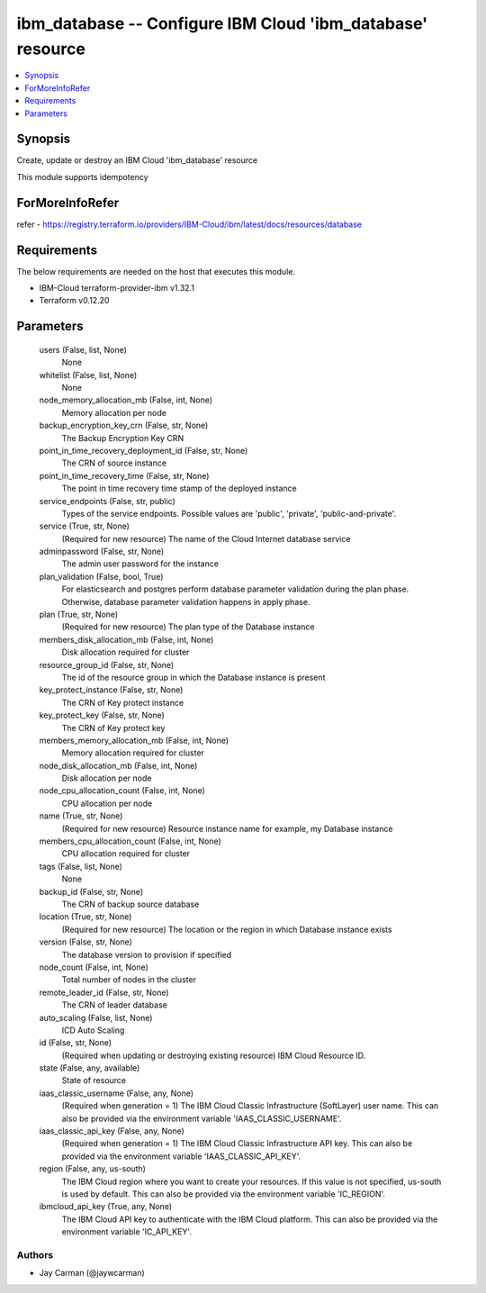 
ibm_database -- Configure IBM Cloud 'ibm_database' resource
===========================================================

.. contents::
   :local:
   :depth: 1


Synopsis
--------

Create, update or destroy an IBM Cloud 'ibm_database' resource

This module supports idempotency


ForMoreInfoRefer
----------------
refer - https://registry.terraform.io/providers/IBM-Cloud/ibm/latest/docs/resources/database

Requirements
------------
The below requirements are needed on the host that executes this module.

- IBM-Cloud terraform-provider-ibm v1.32.1
- Terraform v0.12.20



Parameters
----------

  users (False, list, None)
    None


  whitelist (False, list, None)
    None


  node_memory_allocation_mb (False, int, None)
    Memory allocation per node


  backup_encryption_key_crn (False, str, None)
    The Backup Encryption Key CRN


  point_in_time_recovery_deployment_id (False, str, None)
    The CRN of source instance


  point_in_time_recovery_time (False, str, None)
    The point in time recovery time stamp of the deployed instance


  service_endpoints (False, str, public)
    Types of the service endpoints. Possible values are 'public', 'private', 'public-and-private'.


  service (True, str, None)
    (Required for new resource) The name of the Cloud Internet database service


  adminpassword (False, str, None)
    The admin user password for the instance


  plan_validation (False, bool, True)
    For elasticsearch and postgres perform database parameter validation during the plan phase. Otherwise, database parameter validation happens in apply phase.


  plan (True, str, None)
    (Required for new resource) The plan type of the Database instance


  members_disk_allocation_mb (False, int, None)
    Disk allocation required for cluster


  resource_group_id (False, str, None)
    The id of the resource group in which the Database instance is present


  key_protect_instance (False, str, None)
    The CRN of Key protect instance


  key_protect_key (False, str, None)
    The CRN of Key protect key


  members_memory_allocation_mb (False, int, None)
    Memory allocation required for cluster


  node_disk_allocation_mb (False, int, None)
    Disk allocation per node


  node_cpu_allocation_count (False, int, None)
    CPU allocation per node


  name (True, str, None)
    (Required for new resource) Resource instance name for example, my Database instance


  members_cpu_allocation_count (False, int, None)
    CPU allocation required for cluster


  tags (False, list, None)
    None


  backup_id (False, str, None)
    The CRN of backup source database


  location (True, str, None)
    (Required for new resource) The location or the region in which Database instance exists


  version (False, str, None)
    The database version to provision if specified


  node_count (False, int, None)
    Total number of nodes in the cluster


  remote_leader_id (False, str, None)
    The CRN of leader database


  auto_scaling (False, list, None)
    ICD Auto Scaling


  id (False, str, None)
    (Required when updating or destroying existing resource) IBM Cloud Resource ID.


  state (False, any, available)
    State of resource


  iaas_classic_username (False, any, None)
    (Required when generation = 1) The IBM Cloud Classic Infrastructure (SoftLayer) user name. This can also be provided via the environment variable 'IAAS_CLASSIC_USERNAME'.


  iaas_classic_api_key (False, any, None)
    (Required when generation = 1) The IBM Cloud Classic Infrastructure API key. This can also be provided via the environment variable 'IAAS_CLASSIC_API_KEY'.


  region (False, any, us-south)
    The IBM Cloud region where you want to create your resources. If this value is not specified, us-south is used by default. This can also be provided via the environment variable 'IC_REGION'.


  ibmcloud_api_key (True, any, None)
    The IBM Cloud API key to authenticate with the IBM Cloud platform. This can also be provided via the environment variable 'IC_API_KEY'.













Authors
~~~~~~~

- Jay Carman (@jaywcarman)

